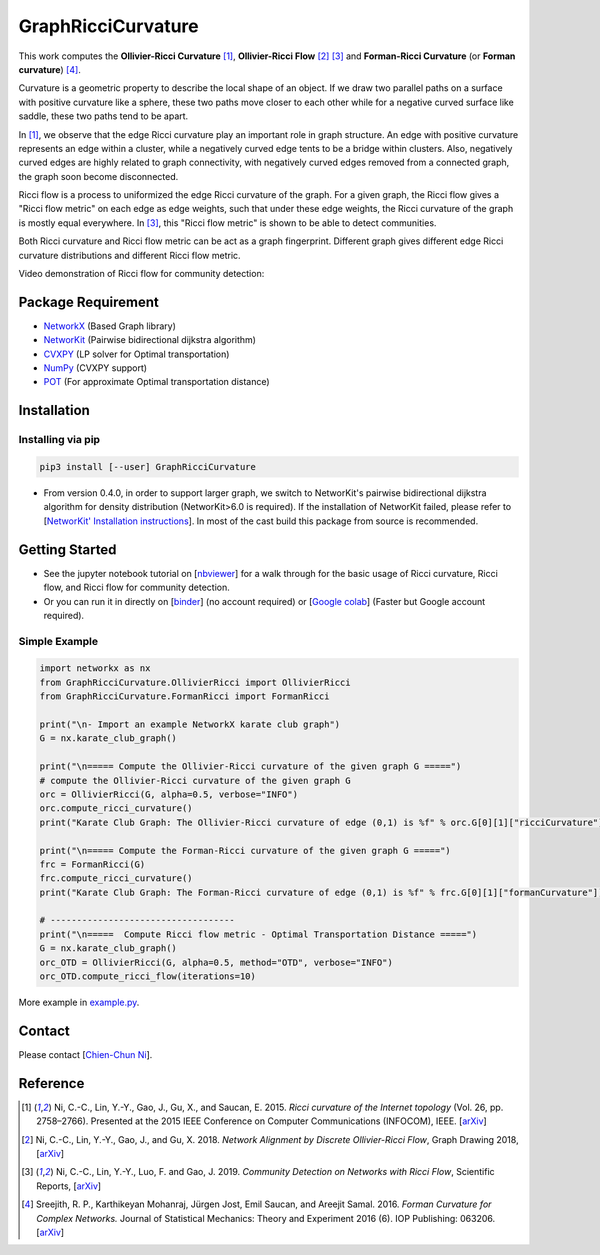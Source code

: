 GraphRicciCurvature
====================

This work computes the **Ollivier-Ricci Curvature** [1]_, **Ollivier-Ricci Flow** [2]_ [3]_ and **Forman-Ricci Curvature** (or **Forman curvature**) [4]_.

.. image:: ../_static/karate_demo.png
   :width: 600
   :align: center
   :alt: karate club demo

Curvature is a geometric property to describe the local shape of an object.
If we draw two parallel paths on a surface with positive curvature like a sphere, these two paths move closer to each other while for a negative curved surface like saddle, these two paths tend to be apart.

In [1]_, we observe that the edge Ricci curvature play an important role in graph structure. An edge with positive curvature represents an edge within a cluster, while a negatively curved edge tents to be a bridge within clusters. Also, negatively curved edges are highly related to graph connectivity, with negatively curved edges removed from a connected graph, the graph soon become disconnected.

Ricci flow is a process to uniformized the edge Ricci curvature of the graph. For a given graph, the Ricci flow gives a "Ricci flow metric" on each edge as edge weights, such that under these edge weights, the Ricci curvature of the graph is mostly equal everywhere. In [3]_, this "Ricci flow metric" is shown to be able to detect communities.

Both Ricci curvature and Ricci flow metric can be act as a graph fingerprint. Different graph gives different edge Ricci curvature distributions and different Ricci flow metric.

Video demonstration of Ricci flow for community detection:

.. image:: ../_static/ricci_community.png
   :target: https://youtu.be/QlENb_XlJ_8?t=20
   :width: 600
   :align: center
   :alt: Ricci community


Package Requirement
-------------------

* `NetworkX <https://github.com/networkx/networkx>`__ (Based Graph library)
* `NetworKit <https://github.com/kit-parco/networkit>`__ (Pairwise bidirectional dijkstra algorithm)
* `CVXPY <https://github.com/cvxgrp/cvxpy>`__ (LP solver for Optimal transportation)
* `NumPy <https://github.com/numpy/numpy>`__ (CVXPY support)
* `POT <https://github.com/rflamary/POT>`__ (For approximate Optimal transportation distance)



Installation
--------------

Installing via pip
^^^^^^^^^^^^^^^^^^^

.. code:: bash

    pip3 install [--user] GraphRicciCurvature


- From version 0.4.0, in order to support larger graph, we switch to NetworKit's pairwise bidirectional dijkstra algorithm for density distribution (NetworKit>6.0 is required). If the installation of NetworKit failed, please refer to [`NetworKit' Installation instructions <https://github.com/networkit/networkit#installation-instructions>`__]. In most of the cast build this package from source is recommended.


Getting Started
----------------

- See the jupyter notebook tutorial on [`nbviewer <https://nbviewer.jupyter.org/github/saibalmars/GraphRicciCurvature/blob/master/notebooks/tutorial.ipynb>`__] for a walk through for the basic usage of Ricci curvature, Ricci flow, and Ricci flow for community detection.
- Or you can run it in directly on [`binder <https://mybinder.org/v2/gh/saibalmars/GraphRicciCurvature/master?filepath=notebooks%2Ftutorial.ipynb>`__] (no account required) or [`Google colab <https://colab.research.google.com/github/saibalmars/GraphRicciCurvature/blob/master/notebooks/tutorial.ipynb>`__] (Faster but Google account required).

Simple Example
^^^^^^^^^^^^^^^

.. code:: python

    import networkx as nx
    from GraphRicciCurvature.OllivierRicci import OllivierRicci
    from GraphRicciCurvature.FormanRicci import FormanRicci

    print("\n- Import an example NetworkX karate club graph")
    G = nx.karate_club_graph()

    print("\n===== Compute the Ollivier-Ricci curvature of the given graph G =====")
    # compute the Ollivier-Ricci curvature of the given graph G
    orc = OllivierRicci(G, alpha=0.5, verbose="INFO")
    orc.compute_ricci_curvature()
    print("Karate Club Graph: The Ollivier-Ricci curvature of edge (0,1) is %f" % orc.G[0][1]["ricciCurvature"])

    print("\n===== Compute the Forman-Ricci curvature of the given graph G =====")
    frc = FormanRicci(G)
    frc.compute_ricci_curvature()
    print("Karate Club Graph: The Forman-Ricci curvature of edge (0,1) is %f" % frc.G[0][1]["formanCurvature"])

    # -----------------------------------
    print("\n=====  Compute Ricci flow metric - Optimal Transportation Distance =====")
    G = nx.karate_club_graph()
    orc_OTD = OllivierRicci(G, alpha=0.5, method="OTD", verbose="INFO")
    orc_OTD.compute_ricci_flow(iterations=10)


More example in `example.py <../../../example.py>`__.

Contact
--------

Please contact [`Chien-Chun Ni <http://www3.cs.stonybrook.edu/~chni/>`__].



Reference
---------

.. [1] Ni, C.-C., Lin, Y.-Y., Gao, J., Gu, X., and Saucan, E. 2015. *Ricci curvature of the Internet topology* (Vol. 26, pp. 2758–2766). Presented at the 2015 IEEE Conference on Computer Communications (INFOCOM), IEEE. [`arXiv <https://arxiv.org/abs/1501.04138>`__]

.. [2] Ni, C.-C., Lin, Y.-Y., Gao, J., and Gu, X. 2018. *Network Alignment by Discrete Ollivier-Ricci Flow*, Graph Drawing 2018, [`arXiv <https://arxiv.org/abs/1809.00320>`__]

.. [3] Ni, C.-C., Lin, Y.-Y., Luo, F. and Gao, J. 2019. *Community Detection on Networks with Ricci Flow*, Scientific Reports, [`arXiv <https://arxiv.org/abs/1907.03993>`__]

.. [4] Sreejith, R. P., Karthikeyan Mohanraj, Jürgen Jost, Emil Saucan, and Areejit Samal. 2016. *Forman Curvature for Complex Networks.* Journal of Statistical Mechanics: Theory and Experiment 2016 (6). IOP Publishing: 063206. [`arXiv <https://arxiv.org/abs/1603.00386>`__]
